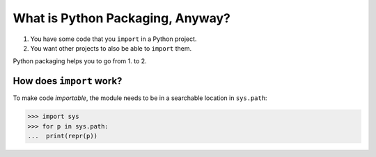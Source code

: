 =================================
What is Python Packaging, Anyway?
=================================

1. You have some code that you ``import`` in a Python project.
2. You want other projects to also be able to ``import`` them.

Python packaging helps you to go from 1. to 2.


How does ``import`` work?
=========================

To make code *importable*, the module needs to be in a searchable location
in ``sys.path``:

.. code-block:: pycon

    >>> import sys
    >>> for p in sys.path:
    ...  print(repr(p))
